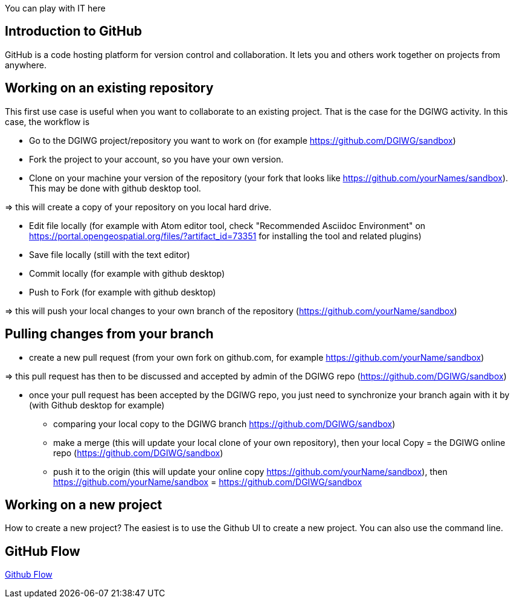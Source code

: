 :caution-caption: :TestFile:

You can play with IT here

== Introduction to GitHub
GitHub is a code hosting platform for version control and collaboration. It lets you and others work together on projects from anywhere.

== Working on an existing repository
This first use case is useful when you want to collaborate to an existing project. That is the case for the DGIWG activity. In this case, the workflow is

* Go to the DGIWG project/repository you want to work on (for example https://github.com/DGIWG/sandbox)
* Fork the project to your account, so you have your own version.

* Clone on your machine your version of the repository (your fork that looks like https://github.com/yourNames/sandbox). This may be done with github desktop tool.

=> this will create a copy of your repository on you local hard drive.

* Edit file locally (for example with Atom editor tool, check "Recommended Asciidoc Environment" on https://portal.opengeospatial.org/files/?artifact_id=73351 for installing the tool and related plugins)
* Save file locally (still with the text editor)
* Commit locally (for example with github desktop)
* Push to Fork (for example with github desktop)

=> this will push your local changes to your own branch of the repository (https://github.com/yourName/sandbox)


== Pulling changes from your branch
* create a new pull request (from your own fork on github.com, for example https://github.com/yourName/sandbox)

=> this pull request has then to be discussed and accepted by admin of the DGIWG repo (https://github.com/DGIWG/sandbox)

* once your pull request has been accepted by the DGIWG repo, you just need to synchronize your branch again with it by (with Github desktop for example)
  - comparing your local copy to the DGIWG branch https://github.com/DGIWG/sandbox)
  - make a merge (this will update your local clone of your own repository), then your local Copy = the DGIWG online repo (https://github.com/DGIWG/sandbox)
  - push it to the origin (this will update your online copy https://github.com/yourName/sandbox), then https://github.com/yourName/sandbox = https://github.com/DGIWG/sandbox


== Working on a new project
How to create a new project?
The easiest is to use the Github UI to create a new project.
You can also use the command line.

== GitHub Flow
http://1.bp.blogspot.com/-n8gwrM5Bf04/UfosDLuuDUI/AAAAAAAAKwg/2aE3V0NDk-g/s1600/git-and-github-workflow.png[Github Flow]

